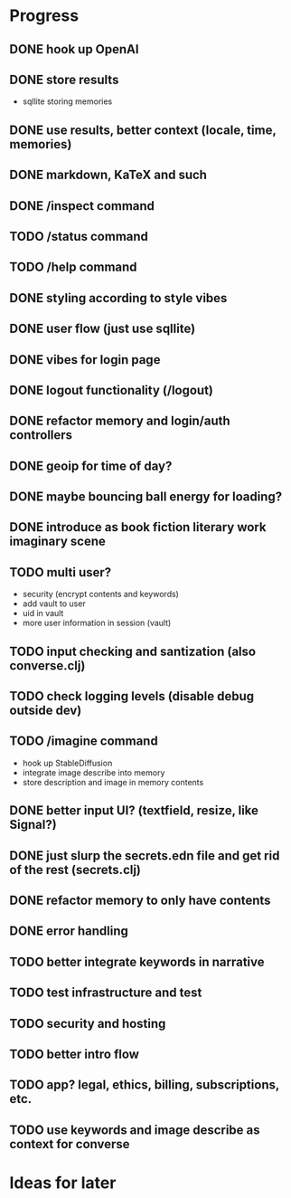 * Progress
** DONE hook up OpenAI
** DONE store results
- sqllite storing memories
** DONE use results, better context (locale, time, memories)
** DONE markdown, KaTeX and such
** DONE /inspect command
** TODO /status command
** TODO /help command
** DONE styling according to style vibes
** DONE user flow (just use sqllite)
** DONE vibes for login page
** DONE logout functionality (/logout)
** DONE refactor memory and login/auth controllers
** DONE geoip for time of day?
** DONE maybe bouncing ball energy for loading?
** DONE introduce as book fiction literary work imaginary scene
** TODO multi user?
- security (encrypt contents and keywords)
- add vault to user
- uid in vault
- more user information in session (vault)
** TODO input checking and santization (also converse.clj)
** TODO check logging levels (disable debug outside dev)
** TODO /imagine command
- hook up StableDiffusion
- integrate image describe into memory
- store description and image in memory contents
** DONE better input UI? (textfield, resize, like Signal?)
** DONE just slurp the secrets.edn file and get rid of the rest (secrets.clj)
** DONE refactor memory to only have contents
** DONE error handling
** TODO better integrate keywords in narrative
** TODO test infrastructure and test
** TODO security and hosting
** TODO better intro flow
** TODO app? legal, ethics, billing, subscriptions, etc.
** TODO use keywords and image describe as context for converse
* Ideas for later

